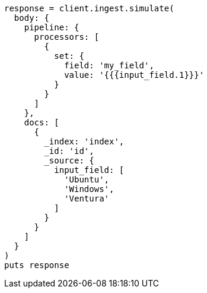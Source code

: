 [source, ruby]
----
response = client.ingest.simulate(
  body: {
    pipeline: {
      processors: [
        {
          set: {
            field: 'my_field',
            value: '{{{input_field.1}}}'
          }
        }
      ]
    },
    docs: [
      {
        _index: 'index',
        _id: 'id',
        _source: {
          input_field: [
            'Ubuntu',
            'Windows',
            'Ventura'
          ]
        }
      }
    ]
  }
)
puts response
----
